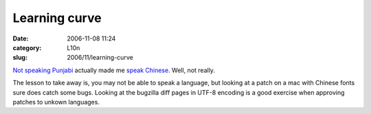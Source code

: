 Learning curve
##############
:date: 2006-11-08 11:24
:category: L10n
:slug: 2006/11/learning-curve

`Not speaking Punjabi <https://bugzilla.mozilla.org/show_bug.cgi?id=354826>`__ actually made me `speak Chinese <https://bugzilla.mozilla.org/attachment.cgi?oldid=244307&action=interdiff&newid=245009&headers=1>`__. Well, not really.

The lesson to take away is, you may not be able to speak a language, but looking at a patch on a mac with Chinese fonts sure does catch some bugs. Looking at the bugzilla diff pages in UTF-8 encoding is a good exercise when approving patches to unkown languages.
